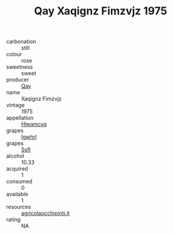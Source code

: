 :PROPERTIES:
:ID:                     c73c2bcc-c67f-41f2-a1cb-3ce6934373be
:END:
#+TITLE: Qay Xaqignz Fimzvjz 1975

- carbonation :: still
- colour :: rose
- sweetness :: sweet
- producer :: [[id:c8fd643f-17cf-4963-8cdb-3997b5b1f19c][Qay]]
- name :: Xaqignz Fimzvjz
- vintage :: 1975
- appellation :: [[id:a8de29ee-8ff1-4aea-9510-623357b0e4e5][Hteqmcvq]]
- grapes :: [[id:418b9689-f8de-4492-b893-3f048b747884][Igwhrl]]
- grapes :: [[id:aa0ff8ab-1317-4e05-aff1-4519ebca5153][Ssfl]]
- alcohol :: 10.33
- acquired :: 1
- consumed :: 0
- available :: 1
- resources :: [[http://www.agricolaocchipinti.it/it/vinicontrada][agricolaocchipinti.it]]
- rating :: NA


